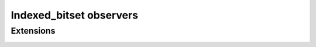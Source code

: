 .. Copyright 2023 Julien Blanc
   Distributed under the Boost Software License, Version 1.0.
   https://www.boost.org/LICENSE_1_0.txt

Indexed_bitset observers
========================

.. _indexed_bitset_size:
.. cpp:function:: constexpr size_t indexed_bitset::size() const

    :returns: The number of individual bits in the bitset

Extensions
----------

.. _indexed_bitset_in_range:

.. cpp:function:: static constexpr bool indexed_bitset::in_range(index)

   static constexpr method that returns ``true`` if the argument is a
   valid index value for this bitset, ie calling ``operator[value]`` is
   well defined behavior. Returns ``false`` otherwise.
